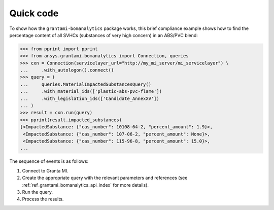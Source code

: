 Quick code
==========

To show how the ``grantami-bomanalytics`` package works, this brief compliance example
shows how to find the percentage content of all SVHCs (substances of very
high concern) in an ABS/PVC blend:

.. code:: python

    >>> from pprint import pprint
    >>> from ansys.grantami.bomanalytics import Connection, queries
    >>> cxn = Connection(servicelayer_url="http://my_mi_server/mi_servicelayer") \
    ...     .with_autologon().connect()
    >>> query = (
    ...     queries.MaterialImpactedSubstancesQuery()
    ...     .with_material_ids(['plastic-abs-pvc-flame'])
    ...     .with_legislation_ids(['Candidate_AnnexXV'])
    ... )
    >>> result = cxn.run(query)
    >>> pprint(result.impacted_substances)
    [<ImpactedSubstance: {"cas_number": 10108-64-2, "percent_amount": 1.9}>,
     <ImpactedSubstance: {"cas_number": 107-06-2, "percent_amount": None}>,
     <ImpactedSubstance: {"cas_number": 115-96-8, "percent_amount": 15.0}>,
    ...


The sequence of events is as follows:

#. Connect to Granta MI.
#. Create the appropriate query with the relevant parameters and references
   (see :ref:`ref_grantami_bomanalytics_api_index` for more details).
#. Run the query.
#. Process the results.